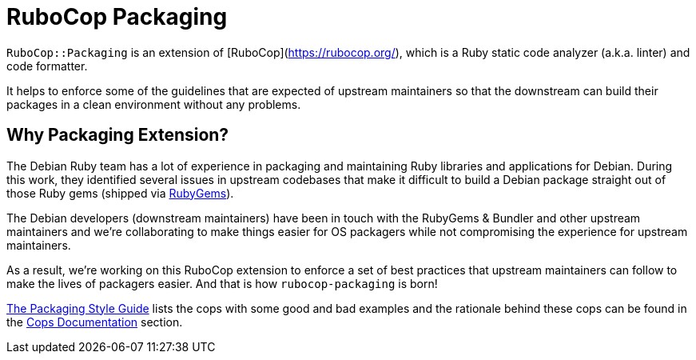 = RuboCop Packaging

`RuboCop::Packaging` is an extension of [RuboCop](https://rubocop.org/), which
is a Ruby static code analyzer (a.k.a. linter) and code formatter.

It helps to enforce some of the guidelines that are expected of upstream maintainers
so that the downstream can build their packages in a clean environment without any problems.

== Why Packaging Extension?

The Debian Ruby team has a lot of experience in packaging and maintaining Ruby libraries and
applications for Debian. During this work, they identified several issues in upstream codebases
that make it difficult to build a Debian package straight out of those Ruby gems (shipped via
https://rubygems.org[RubyGems]).

The Debian developers (downstream maintainers) have been in touch with the RubyGems & Bundler
and other upstream maintainers and we're collaborating to make things easier for OS packagers
while not compromising the experience for upstream maintainers.

As a result, we're working on this RuboCop extension to enforce a set of best practices that
upstream maintainers can follow to make the lives of packagers easier. And that is how
`rubocop-packaging` is born!

https://packaging.rubystyle.guide[The Packaging Style Guide] lists the cops with some
good and bad examples and the rationale behind these cops can be found in the
https://docs.rubocop.org/rubocop-packaging/cops_packaging.html[Cops Documentation] section.
